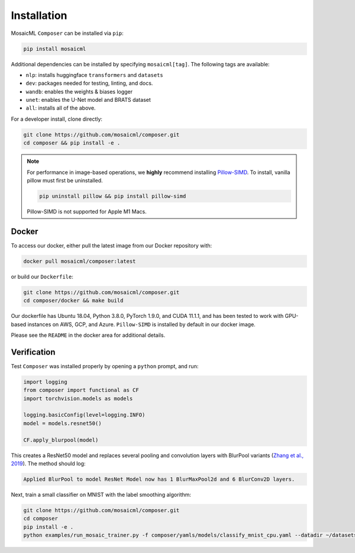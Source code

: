 Installation
============

MosaicML ``Composer`` can be installed via ``pip``:

.. code-block::

    pip install mosaicml

Additional dependencies can be installed by specifying ``mosaicml[tag]``. The following tags are available:

- ``nlp``: installs huggingface ``transformers`` and ``datasets``
- ``dev``: packages needed for testing, linting, and docs.
- ``wandb``: enables the weights & biases logger
- ``unet``: enables the U-Net model and BRATS dataset
- ``all``: installs all of the above.

For a developer install, clone directly:

.. code-block::

    git clone https://github.com/mosaicml/composer.git
    cd composer && pip install -e .


.. note::

    For performance in image-based operations, we **highly** recommend installing `Pillow-SIMD <https://github.com/uploadcare/pillow-simd>`_. To install, vanilla pillow must first be uninstalled.

    .. code-block::

        pip uninstall pillow && pip install pillow-simd

    Pillow-SIMD is not supported for Apple M1 Macs.


Docker
~~~~~~

To access our docker, either pull the latest image from our Docker repository with:

.. code-block::

    docker pull mosaicml/composer:latest

or build our ``Dockerfile``:

.. code-block::

    git clone https://github.com/mosaicml/composer.git
    cd composer/docker && make build

Our dockerfile has Ubuntu 18.04, Python 3.8.0, PyTorch 1.9.0, and CUDA 11.1.1, and has been tested to work with GPU-based instances on AWS, GCP, and Azure. ``Pillow-SIMD`` is installed by default in our docker image.

Please see the ``README`` in the docker area for additional details.


Verification
~~~~~~~~~~~~

Test ``Composer`` was installed properly by opening a ``python`` prompt, and run:

.. code-block:: python

    import logging
    from composer import functional as CF
    import torchvision.models as models

    logging.basicConfig(level=logging.INFO)
    model = models.resnet50()

    CF.apply_blurpool(model)

This creates a ResNet50 model and replaces several pooling and convolution layers with BlurPool variants (`Zhang et al., 2019 <https://arxiv.org/abs/1904.11486>`_). The method should log:

.. code-block:: none

    Applied BlurPool to model ResNet Model now has 1 BlurMaxPool2d and 6 BlurConv2D layers.

Next, train a small classifier on MNIST with the label smoothing algorithm:

.. code-block::

    git clone https://github.com/mosaicml/composer.git
    cd composer
    pip install -e .
    python examples/run_mosaic_trainer.py -f composer/yamls/models/classify_mnist_cpu.yaml --datadir ~/datasets/ --algorithms label_smoothing --alpha 0.1

